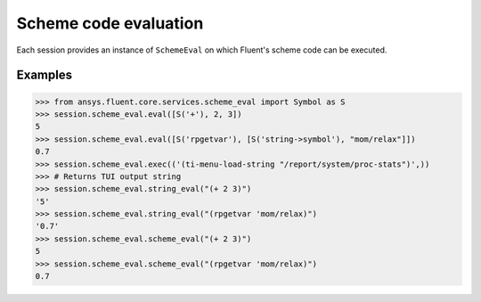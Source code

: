 .. _ref_schemeeval_guide:

Scheme code evaluation
======================

Each session provides an instance of ``SchemeEval`` on which Fluent's
scheme code can be executed.

Examples
--------

.. code-block:: python

   >>> from ansys.fluent.core.services.scheme_eval import Symbol as S
   >>> session.scheme_eval.eval([S('+'), 2, 3])
   5
   >>> session.scheme_eval.eval([S('rpgetvar'), [S('string->symbol'), "mom/relax"]])
   0.7
   >>> session.scheme_eval.exec(('(ti-menu-load-string "/report/system/proc-stats")',))
   >>> # Returns TUI output string
   >>> session.scheme_eval.string_eval("(+ 2 3)")
   '5'
   >>> session.scheme_eval.string_eval("(rpgetvar 'mom/relax)")
   '0.7'
   >>> session.scheme_eval.scheme_eval("(+ 2 3)")
   5
   >>> session.scheme_eval.scheme_eval("(rpgetvar 'mom/relax)")
   0.7
